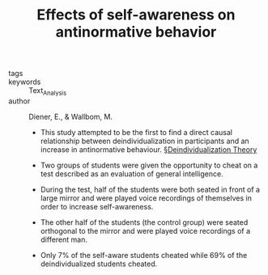 #+TITLE: Effects of self-awareness on antinormative behavior
#+ROAM_KEY: cite:dienerEffectsSelfawarenessAntinormative1976

- tags ::
- keywords :: Text_Analysis
- author :: Diener, E., & Wallbom, M.

  - This study attempted to be the first to find a direct causal relationship between deindividualization in participants and an increase in antinormative behaviour. [[file:../deindividualization_theory.org][§Deindividualization Theory]]

  - Two groups of students were given the opportunity to cheat on a test described as an evaluation of general intelligence.

  - During the test, half of the students were both seated in front of a large mirror and were played voice recordings of themselves in order to increase self-awareness.

  - The other half of the students (the control group) were seated orthogonal to the mirror and were played voice recordings of a different man.

  - Only 7% of the self-aware students cheated while 69% of the deindividualized students cheated.
